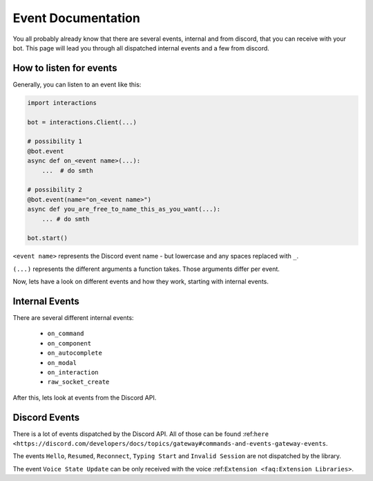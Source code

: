 Event Documentation
====================

You all probably already know that there are several events, internal and from discord, that you can receive with your
bot. This page will lead you through all dispatched internal events and a few from discord.


How to listen for events
************************

Generally, you can listen to an event like this:

.. code-block:: python

    import interactions

    bot = interactions.Client(...)

    # possibility 1
    @bot.event
    async def on_<event name>(...):
        ...  # do smth

    # possibility 2
    @bot.event(name="on_<event name>")
    async def you_are_free_to_name_this_as_you_want(...):
        ... # do smth

    bot.start()


``<event name>`` represents the Discord event name - but lowercase and any spaces replaced with ``_``.

``(...)`` represents the different arguments a function takes. Those arguments differ per event.


Now, lets have a look on different events and how they work, starting with internal events.

Internal Events
****************

There are several different internal events:

    - ``on_command``
    - ``on_component``
    - ``on_autocomplete``
    - ``on_modal``
    - ``on_interaction``
    - ``raw_socket_create``




After this, lets look at events from the Discord API.

Discord Events
***************

There is a lot of events dispatched by the Discord API. All of those can be found
:ref:``here <https://discord.com/developers/docs/topics/gateway#commands-and-events-gateway-events``.

The events ``Hello``, ``Resumed``, ``Reconnect``, ``Typing Start`` and ``Invalid Session`` are not dispatched by the library.

The event ``Voice State Update`` can be only received with the voice :ref:``Extension <faq:Extension Libraries>``.
